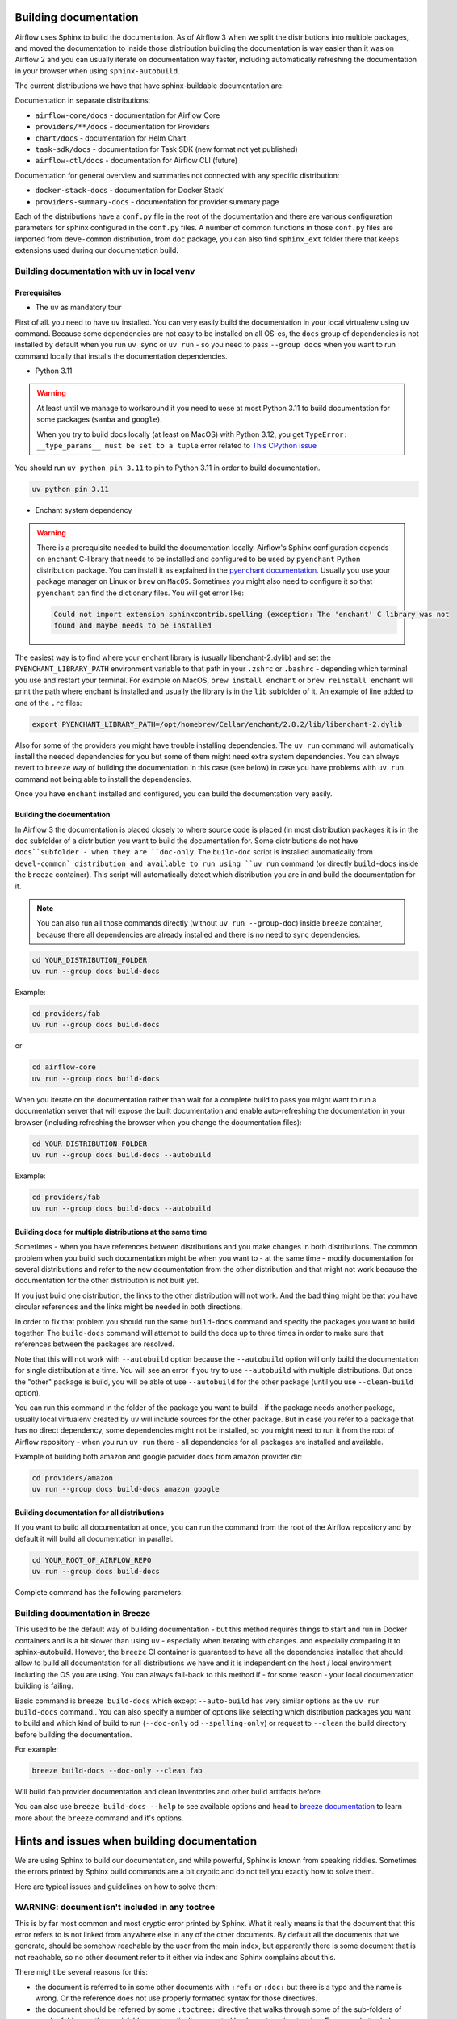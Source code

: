  .. Licensed to the Apache Software Foundation (ASF) under one
    or more contributor license agreements.  See the NOTICE file
    distributed with this work for additional information
    regarding copyright ownership.  The ASF licenses this file
    to you under the Apache License, Version 2.0 (the
    "License"); you may not use this file except in compliance
    with the License.  You may obtain a copy of the License at

 ..   http://www.apache.org/licenses/LICENSE-2.0

 .. Unless required by applicable law or agreed to in writing,
    software distributed under the License is distributed on an
    "AS IS" BASIS, WITHOUT WARRANTIES OR CONDITIONS OF ANY
    KIND, either express or implied.  See the License for the
    specific language governing permissions and limitations
    under the License.

Building documentation
======================

Airflow uses Sphinx to build the documentation. As of Airflow 3 when we split
the distributions into multiple packages, and moved the documentation to inside those
distribution building the documentation is way easier than it was on Airflow 2 and you
can usually iterate on documentation way faster, including automatically refreshing the
documentation in your browser when using ``sphinx-autobuild``.

The current distributions we have that have sphinx-buildable documentation are:

Documentation in separate distributions:

* ``airflow-core/docs`` - documentation for Airflow Core
* ``providers/**/docs`` - documentation for Providers
* ``chart/docs`` - documentation for Helm Chart
* ``task-sdk/docs`` - documentation for Task SDK (new format not yet published)
* ``airflow-ctl/docs`` - documentation for Airflow CLI (future)

Documentation for general overview and summaries not connected with any specific distribution:

* ``docker-stack-docs`` - documentation for Docker Stack'
* ``providers-summary-docs`` - documentation for provider summary page

Each of the distributions have a ``conf.py`` file in the root of the documentation and there
are various configuration parameters for sphinx configured in the ``conf.py`` files. A number of common
functions in those ``conf.py`` files are imported from ``deve-common`` distribution, from ``doc`` package,
you can also find ``sphinx_ext`` folder there that keeps extensions used during our documentation build.

Building documentation with uv in local venv
--------------------------------------------

Prerequisites
.............

*  The ``uv`` as mandatory tour

First of all. you need to have ``uv`` installed. You can very easily build the documentation
in your local virtualenv using ``uv`` command. Because some dependencies are not easy to be installed
on all OS-es, the ``docs`` group of dependencies is not installed by default when you run
``uv sync`` or ``uv run`` - so you need to pass ``--group docs`` when you want to run command locally
that installs the documentation dependencies.

* Python 3.11

.. warning::

   At least until we manage to workaround it you need to uese at most Python 3.11 to build documentation for
   some packages (``samba`` and ``google``).

   When you try to build docs locally (at least on MacOS) with Python 3.12, you get
   ``TypeError: __type_params__ must be set to a tuple`` error related
   to `This CPython issue <https://github.com/python/cpython/issues/119011>`_


You should run ``uv python pin 3.11`` to pin to Python 3.11 in order to build documentation.

.. code-block::

   uv python pin 3.11

* Enchant system dependency

.. warning::

   There is a prerequisite needed to build the documentation locally. Airflow's Sphinx configuration
   depends on ``enchant`` C-library that needs to be installed and configured to be used by ``pyenchant``
   Python distribution package. You can install it as explained in the
   `pyenchant documentation <https://pyenchant.github.io/pyenchant/install.html>`__. Usually you use your
   package manager on Linux or ``brew`` on ``MacOS``. Sometimes you might also need to configure it
   so that ``pyenchant`` can find the dictionary files. You will get error like:

   .. code-block:: txt

       Could not import extension sphinxcontrib.spelling (exception: The 'enchant' C library was not
       found and maybe needs to be installed

The easiest way is to find where your enchant library is (usually libenchant-2.dylib)
and set the ``PYENCHANT_LIBRARY_PATH`` environment variable to that path in your ``.zshrc`` or ``.bashrc``
- depending which terminal you use and restart your terminal. For example on MacOS,
``brew install enchant`` or ``brew reinstall enchant`` will print the path where enchant is
installed and usually the library is in the ``lib`` subfolder of it. An example of line added
to one of the ``.rc`` files:

.. code-block:: bash

  export PYENCHANT_LIBRARY_PATH=/opt/homebrew/Cellar/enchant/2.8.2/lib/libenchant-2.dylib

Also for some of the providers you might have trouble installing dependencies. The ``uv run``
command will automatically install the needed dependencies for you but some of them might need extra
system dependencies. You can always revert to ``breeze`` way of building the documentation in this
case (see below) in case you have problems with ``uv run`` command not being able to install
the dependencies.

Once you have ``enchant`` installed and configured, you can build the documentation very easily.


Building the documentation
..........................

In Airflow 3 the documentation is placed closely to where source code is placed (in most distribution
packages it is in the ``doc`` subfolder of a distribution you want to build the documentation for.
Some distributions do not have ``docs``subfolder - when they are ``doc-only``. The ``build-doc`` script
is installed automatically from ``devel-common` distribution and available to run using ``uv run``
command (or directly ``build-docs`` inside the ``breeze`` container). This script will automatically
detect which distribution you are in and build the documentation for it.

.. note::

    You can also run all those commands directly (without ``uv run --group-doc``) inside ``breeze``
    container, because there all dependencies are already installed and there is no need to
    sync dependencies.

.. code-block:: bash

      cd YOUR_DISTRIBUTION_FOLDER
      uv run --group docs build-docs

Example:

.. code-block:: bash

      cd providers/fab
      uv run --group docs build-docs

or

.. code-block:: bash

      cd airflow-core
      uv run --group docs build-docs

When you iterate on the documentation rather than wait for a complete build to pass you might want to
run a documentation server that will expose the built documentation and enable auto-refreshing the
documentation in your browser (including refreshing the browser when you change the documentation files):

.. code-block:: bash

      cd YOUR_DISTRIBUTION_FOLDER
      uv run --group docs build-docs --autobuild

Example:

.. code-block:: bash

      cd providers/fab
      uv run --group docs build-docs --autobuild

Building docs for multiple distributions at the same time
.........................................................

Sometimes - when you have references between distributions and you make changes in both distributions.
The common problem when you build such documentation might be when you want to - at the same time - modify
documentation for several distributions and refer to the new documentation from the other distribution and
that might not work because the documentation for the other distribution is not built yet.

If you just build one distribution, the links to the other distribution will not work. And the bad thing
might be that you have circular references and the links might be needed in both directions.

In order to fix that problem you should run the same ``build-docs`` command and specify the
packages you want to build together. The ``build-docs`` command will attempt to build the docs up to
three times in order to make sure that references between the packages are resolved.

Note that this will not work with ``--autobuild`` option because
the ``--autobuild`` option will only build the documentation for single distribution at a time. You will
see an error if you try to use ``--autobuild`` with multiple distributions. But once the "other" package
is build, you will be able ot use ``--autobuild`` for the other package (until you use ``--clean-build``
option).

You can run this command in the folder of the package you want to build - if the package needs another
package, usually local virtualenv created by ``uv`` will include sources for the other package. But in case
you refer to a package that has no direct dependency, some dependencies might not be installed, so you
might need to run it from the root of Airflow repository - when you run ``uv run`` there - all dependencies
for all packages are installed and available.

.. code-block:: bash
      cd YOUR_DISTRIBUTION_FOLDER
      uv run --group docs build-docs PACKAGE_1 PACKAGE_2

Example of building both amazon and google provider docs from amazon provider dir:

.. code-block:: bash

      cd providers/amazon
      uv run --group docs build-docs amazon google

Building documentation for all distributions
............................................

If you want to build all documentation at once, you can run the command from the root of the Airflow
repository and by default it will build all documentation in parallel.

.. code-block:: bash

      cd YOUR_ROOT_OF_AIRFLOW_REPO
      uv run --group docs build-docs

Complete command has the following parameters:

.. image:: images/build-docs.png
    :align: center
    :alt: Available options of the ``build-docs`` command

Building documentation in Breeze
--------------------------------

This used to be the default way of building documentation - but this method requires things to start
and run in Docker containers and is a bit slower than using ``uv`` - especially when iterating with changes.
and especially comparing it to sphinx-autobuild. However, the ``breeze`` CI container is guaranteed to have
all the dependencies installed that should allow to build all documentation for all distributions we have
and it is independent on the host / local environment including the OS you are using. You can always
fall-back to this method if - for some reason - your local documentation building is failing.

Basic command is ``breeze build-docs`` which except ``--auto-build`` has very similar options
as the ``uv run build-docs`` command.. You can also specify a number of options like selecting which
distribution packages you want to build and which kind of build to run (``--doc-only`` od ``--spelling-only``)
or request to ``--clean`` the build directory before building the documentation.

For example:

.. code-block:: bash

    breeze build-docs --doc-only --clean fab

Will build ``fab`` provider documentation and clean inventories and other build artifacts before.

You can also use ``breeze build-docs --help`` to see available options and head to
`breeze documentation <../dev/breeze/doc/03_developer_tasks.rst>`__ to learn more about the ``breeze``
command and it's options.

Hints and issues when building documentation
============================================

We are using Sphinx to build our documentation, and while powerful, Sphinx is known from speaking riddles.
Sometimes the errors printed by Sphinx build commands are a bit cryptic and do not tell you exactly how to
solve them.

Here are typical issues and guidelines on how to solve them:

WARNING: document isn't included in any toctree
-----------------------------------------------

This is by far most common and most cryptic error printed by Sphinx. What it really means is that the
document that this error refers to is not linked from anywhere else in any of the other documents. By
default all the documents that we generate, should be somehow reachable by the user from the main index, but
apparently there is some document that is not reachable, so no other document refer to it
either via index and Sphinx complains about this.

There might be several reasons for this:

* the document is referred to in some other documents with ``:ref:`` or ``:doc:`` but there is a typo and
  the name is wrong. Or the reference does not use properly formatted syntax for those directives.

* the document should be referred by some ``:toctree:`` directive that walks through some of the sub-folders
  of regular folders or the ``_api`` folders automatically generated by the ``autoapi`` extension.
  For example the below ``toctree`` will build index with references to all the files that are
  direct sub-directories of ``operators/airbyte`` and ``connections`` folders.

.. code-block::

   .. toctree::
    :hidden:
    :maxdepth: 1
    :caption: Guides

    Operators <operators/airbyte>
    Connection types <connections>

Including examples and other files
----------------------------------

When you include examples using ``.. exampleinclude::`` or ``.. include::`` directive, you should use relative
reference only to the files that are in the same distribution in one of the subfolders - when you know that
this file is relative to your documentation file. For example:

.. code-block::

   ``.. include:: ../_partials/prerequisite_tasks.rst``


This one will include ``prerequisite_tasks.rst`` file from ``_partials`` subdirectory of the parent folder of
the folder where the file you include it from is.

However, when you need to refer to files outside of your "docs" tree, it is better to start your reference
with ``/``. Such reference start from the "top" of your documentation tree in your distribution (usually
``docs`` folder in your distribution. This way, when we move the distributions around, we should be able
to easily move the whole distribution around by knowing how the distribution moved relatively to the included
file. For example:

.. code-block::

   ``.. include:: /../../../devel-common/src/sphinx_exts/includes/sections-and-options.rst``
